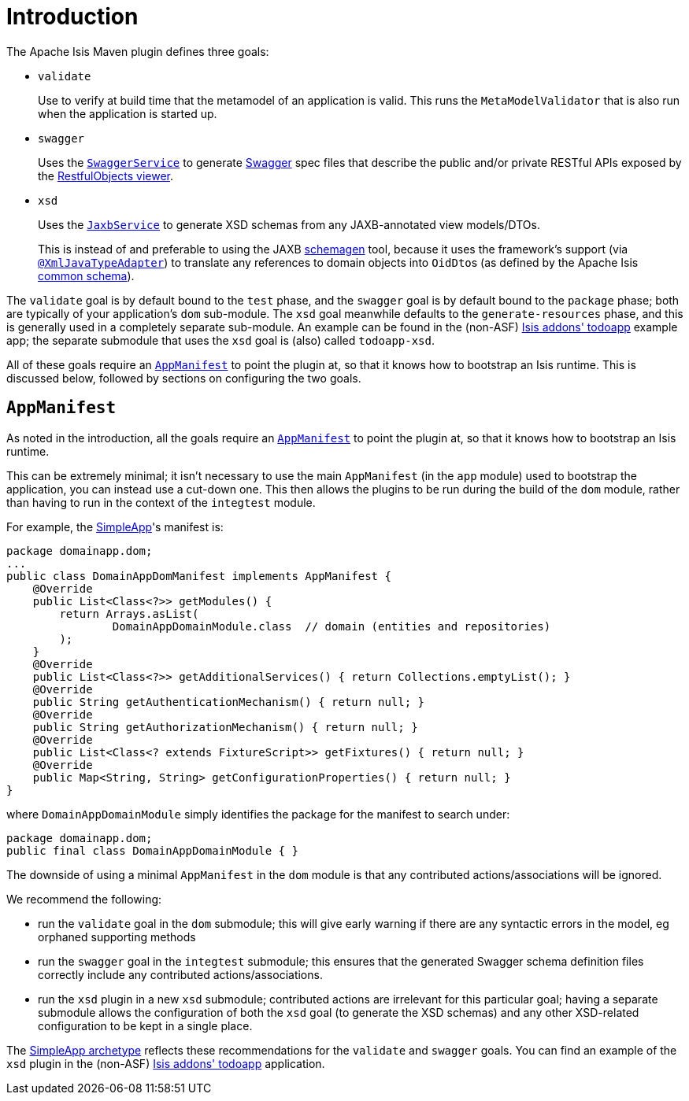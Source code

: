 = Introduction
:Notice: Licensed to the Apache Software Foundation (ASF) under one or more contributor license agreements. See the NOTICE file distributed with this work for additional information regarding copyright ownership. The ASF licenses this file to you under the Apache License, Version 2.0 (the "License"); you may not use this file except in compliance with the License. You may obtain a copy of the License at. http://www.apache.org/licenses/LICENSE-2.0 . Unless required by applicable law or agreed to in writing, software distributed under the License is distributed on an "AS IS" BASIS, WITHOUT WARRANTIES OR  CONDITIONS OF ANY KIND, either express or implied. See the License for the specific language governing permissions and limitations under the License.


The Apache Isis Maven plugin defines three goals:

* `validate` +
+
Use to verify at build time that the metamodel of an application is valid.
This runs the `MetaModelValidator` that is also run when the application is started up.

* `swagger` +
+
Uses the xref:refguide:applib-svc:metadata-api/SwaggerService.adoc[`SwaggerService`] to generate link:http://swagger.io[Swagger] spec files that describe the public and/or private RESTful APIs exposed by the xref:vro:ROOT:about.adoc[RestfulObjects viewer].

* `xsd` +
+
Uses the xref:refguide:applib-svc:integration-api/JaxbService.adoc[`JaxbService`] to generate XSD schemas from any JAXB-annotated view models/DTOs. +
+
This is instead of and preferable to using the JAXB link:https://jaxb.java.net/2.2.4/docs/schemagen.html[schemagen] tool, because it uses the framework's support (via xref:refguide:applib-ant:XmlJavaTypeAdapter.adoc[`@XmlJavaTypeAdapter`]) to translate any references to domain objects into ``OidDto``s (as defined by the Apache Isis xref:refguide:schema:common.adoc[common schema]).

The `validate` goal is by default bound to the `test` phase, and the `swagger` goal is by default bound to the `package` phase; both are typically of your application's `dom` sub-module.
The `xsd` goal meanwhile defaults to the `generate-resources` phase, and this is generally used in a completely separate sub-module.
An example can be found in the (non-ASF) http://github.com/isisaddons/isis-app-todoapp[Isis addons' todoapp] example app; the separate submodule that uses the `xsd` goal is (also) called `todoapp-xsd`.

All of these goals require an xref:refguide:applib-cm:classes/AppManifest-bootstrapping.adoc[`AppManifest`] to point the plugin at, so that it knows how to bootstrap an Isis runtime.
This is discussed below, followed by sections on configuring the two goals.



== `AppManifest`

As noted in the introduction, all the goals require an xref:refguide:applib-cm:classes/AppManifest-bootstrapping.adoc[`AppManifest`] to point the plugin at, so that it knows how to bootstrap an Isis runtime.

This can be extremely minimal; it isn't necessary to use the main `AppManifest` (in the `app` module) used to bootstrap the application, you can instead use a cut-down one.
This then allows the plugins to be run during the build of the `dom` module, rather than having to run in the context of the `integtest` module.

For example, the link:https://github.com/apache/isis-app-simpleapp[SimpleApp]'s
manifest is:

[source,java]
----
package domainapp.dom;
...
public class DomainAppDomManifest implements AppManifest {
    @Override
    public List<Class<?>> getModules() {
        return Arrays.asList(
                DomainAppDomainModule.class  // domain (entities and repositories)
        );
    }
    @Override
    public List<Class<?>> getAdditionalServices() { return Collections.emptyList(); }
    @Override
    public String getAuthenticationMechanism() { return null; }
    @Override
    public String getAuthorizationMechanism() { return null; }
    @Override
    public List<Class<? extends FixtureScript>> getFixtures() { return null; }
    @Override
    public Map<String, String> getConfigurationProperties() { return null; }
}
----

where `DomainAppDomainModule` simply identifies the package for the manifest to search under:

[source,java]
----
package domainapp.dom;
public final class DomainAppDomainModule { }
----


The downside of using a minimal `AppManifest` in the ``dom`` module is that any contributed actions/associations will be ignored.

We recommend the following:

* run the `validate` goal in the `dom` submodule; this will give early warning if there are any syntactic errors in the model, eg orphaned supporting methods

* run the `swagger` goal in the `integtest` submodule; this ensures that the generated Swagger schema definition files correctly include any contributed actions/associations.

* run the `xsd` plugin in a new `xsd` submodule; contributed actions are irrelevant for this particular goal; having a separate submodule allows the configuration of both the `xsd` goal (to generate the XSD schemas) and any other XSD-related configuration to be kept in a single place.

The link:https://github.com/apache/isis-app-simpleapp[SimpleApp archetype] reflects these recommendations for the `validate` and `swagger` goals.
You can find an example of the `xsd` plugin in the (non-ASF) http://github.com/isisaddons/isis-app-todoapp[Isis addons' todoapp] application.

